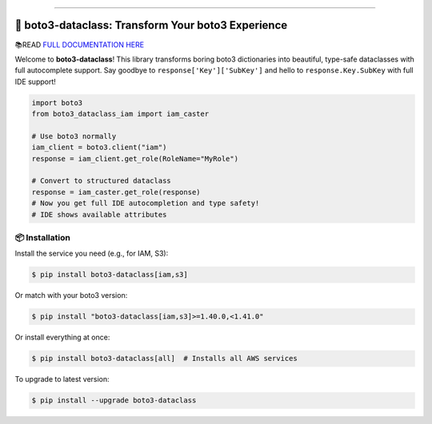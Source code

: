 
.. image:: https://readthedocs.org/projects/boto3-dataclass/badge/?version=latest
    :target: https://boto3-dataclass.readthedocs.io/en/latest/
    :alt: Documentation Status

.. .. image:: https://github.com/MacHu-GWU/boto3_dataclass-project/actions/workflows/main.yml/badge.svg
    :target: https://github.com/MacHu-GWU/boto3_dataclass-project/actions?query=workflow:CI

.. image:: https://codecov.io/gh/MacHu-GWU/boto3_dataclass-project/branch/main/graph/badge.svg
    :target: https://codecov.io/gh/MacHu-GWU/boto3_dataclass-project

.. image:: https://img.shields.io/pypi/v/boto3-dataclass.svg
    :target: https://pypi.python.org/pypi/boto3-dataclass

.. image:: https://img.shields.io/pypi/l/boto3-dataclass.svg
    :target: https://pypi.python.org/pypi/boto3-dataclass

.. image:: https://img.shields.io/pypi/pyversions/boto3-dataclass.svg
    :target: https://pypi.python.org/pypi/boto3-dataclass

.. image:: https://img.shields.io/badge/✍️_Release_History!--None.svg?style=social&logo=github
    :target: https://github.com/MacHu-GWU/boto3_dataclass-project/blob/main/release-history.rst

.. image:: https://img.shields.io/badge/⭐_Star_me_on_GitHub!--None.svg?style=social&logo=github
    :target: https://github.com/MacHu-GWU/boto3_dataclass-project

------

.. image:: https://img.shields.io/badge/Link-API-blue.svg
    :target: https://boto3-dataclass.readthedocs.io/en/latest/py-modindex.html

.. image:: https://img.shields.io/badge/Link-Install-blue.svg
    :target: `install`_

.. image:: https://img.shields.io/badge/Link-GitHub-blue.svg
    :target: https://github.com/MacHu-GWU/boto3_dataclass-project

.. image:: https://img.shields.io/badge/Link-Submit_Issue-blue.svg
    :target: https://github.com/MacHu-GWU/boto3_dataclass-project/issues

.. image:: https://img.shields.io/badge/Link-Request_Feature-blue.svg
    :target: https://github.com/MacHu-GWU/boto3_dataclass-project/issues

.. image:: https://img.shields.io/badge/Link-Download-blue.svg
    :target: https://pypi.org/pypi/boto3-dataclass#files


🚀 boto3-dataclass: Transform Your boto3 Experience
==============================================================================
.. image:: https://boto3-dataclass.readthedocs.io/en/latest/_static/boto3_dataclass-logo.png
    :target: https://boto3-dataclass.readthedocs.io/en/latest/

📚READ `FULL DOCUMENTATION HERE <https://boto3-dataclass.readthedocs.io/en/latest/>`_

Welcome to **boto3-dataclass**! This library transforms boring boto3 dictionaries into beautiful, type-safe dataclasses with full autocomplete support. Say goodbye to ``response['Key']['SubKey']`` and hello to ``response.Key.SubKey`` with full IDE support!

.. code-block:: python

    import boto3
    from boto3_dataclass_iam import iam_caster

    # Use boto3 normally
    iam_client = boto3.client("iam")
    response = iam_client.get_role(RoleName="MyRole")

    # Convert to structured dataclass
    response = iam_caster.get_role(response)
    # Now you get full IDE autocompletion and type safety!
    # IDE shows available attributes

.. image:: https://github.com/user-attachments/assets/7a76fde3-6786-48e6-a809-0a6bc3913d9b

.. image:: https://github.com/user-attachments/assets/718bfed0-5aee-457f-b84a-f1221948dca1

.. _install:

📦 Installation
------------------------------------------------------------------------------

Install the service you need (e.g., for IAM, S3):

.. code-block:: console

    $ pip install boto3-dataclass[iam,s3]

Or match with your boto3 version:

.. code-block:: console

    $ pip install "boto3-dataclass[iam,s3]>=1.40.0,<1.41.0"

Or install everything at once:

.. code-block:: console

    $ pip install boto3-dataclass[all]  # Installs all AWS services

To upgrade to latest version:

.. code-block:: console

    $ pip install --upgrade boto3-dataclass
